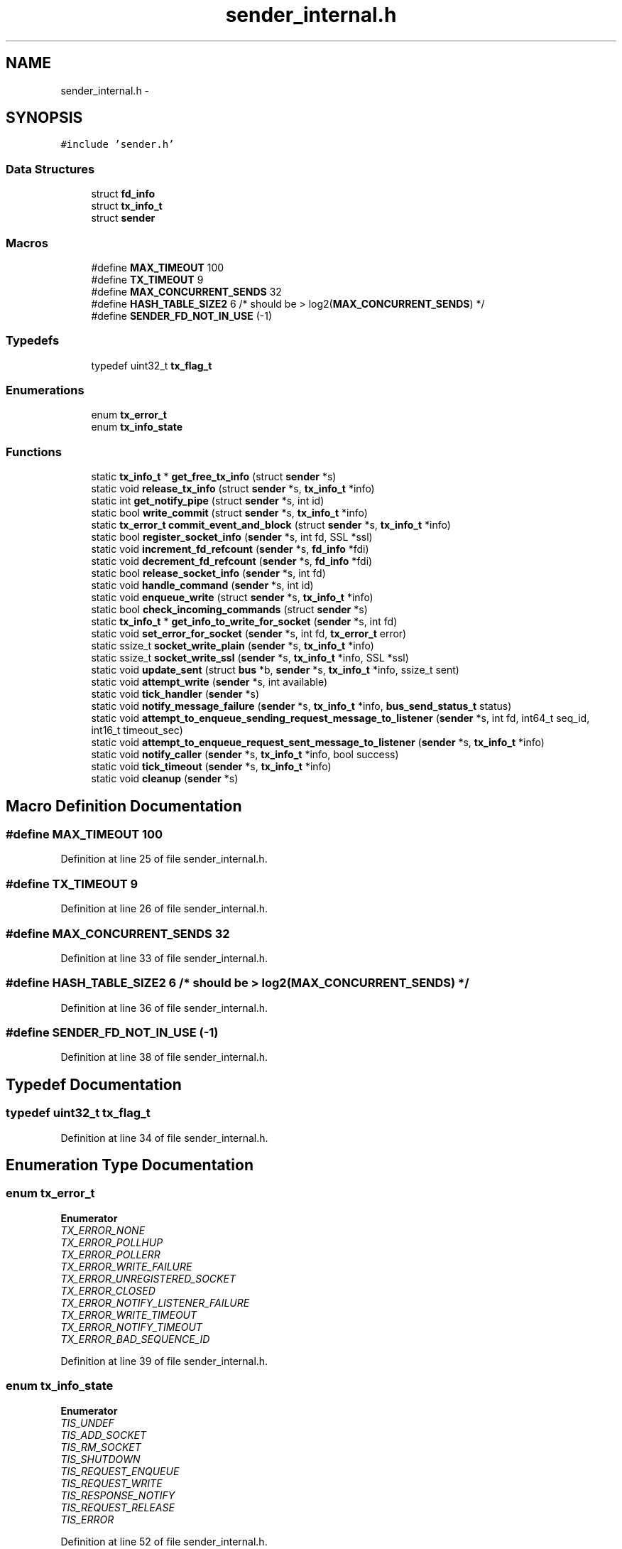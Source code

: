 .TH "sender_internal.h" 3 "Mon Mar 2 2015" "Version v0.12.0-beta" "kinetic-c" \" -*- nroff -*-
.ad l
.nh
.SH NAME
sender_internal.h \- 
.SH SYNOPSIS
.br
.PP
\fC#include 'sender\&.h'\fP
.br

.SS "Data Structures"

.in +1c
.ti -1c
.RI "struct \fBfd_info\fP"
.br
.ti -1c
.RI "struct \fBtx_info_t\fP"
.br
.ti -1c
.RI "struct \fBsender\fP"
.br
.in -1c
.SS "Macros"

.in +1c
.ti -1c
.RI "#define \fBMAX_TIMEOUT\fP   100"
.br
.ti -1c
.RI "#define \fBTX_TIMEOUT\fP   9"
.br
.ti -1c
.RI "#define \fBMAX_CONCURRENT_SENDS\fP   32"
.br
.ti -1c
.RI "#define \fBHASH_TABLE_SIZE2\fP   6 /* should be > log2(\fBMAX_CONCURRENT_SENDS\fP) */"
.br
.ti -1c
.RI "#define \fBSENDER_FD_NOT_IN_USE\fP   (-1)"
.br
.in -1c
.SS "Typedefs"

.in +1c
.ti -1c
.RI "typedef uint32_t \fBtx_flag_t\fP"
.br
.in -1c
.SS "Enumerations"

.in +1c
.ti -1c
.RI "enum \fBtx_error_t\fP "
.br
.ti -1c
.RI "enum \fBtx_info_state\fP "
.br
.in -1c
.SS "Functions"

.in +1c
.ti -1c
.RI "static \fBtx_info_t\fP * \fBget_free_tx_info\fP (struct \fBsender\fP *s)"
.br
.ti -1c
.RI "static void \fBrelease_tx_info\fP (struct \fBsender\fP *s, \fBtx_info_t\fP *info)"
.br
.ti -1c
.RI "static int \fBget_notify_pipe\fP (struct \fBsender\fP *s, int id)"
.br
.ti -1c
.RI "static bool \fBwrite_commit\fP (struct \fBsender\fP *s, \fBtx_info_t\fP *info)"
.br
.ti -1c
.RI "static \fBtx_error_t\fP \fBcommit_event_and_block\fP (struct \fBsender\fP *s, \fBtx_info_t\fP *info)"
.br
.ti -1c
.RI "static bool \fBregister_socket_info\fP (\fBsender\fP *s, int fd, SSL *ssl)"
.br
.ti -1c
.RI "static void \fBincrement_fd_refcount\fP (\fBsender\fP *s, \fBfd_info\fP *fdi)"
.br
.ti -1c
.RI "static void \fBdecrement_fd_refcount\fP (\fBsender\fP *s, \fBfd_info\fP *fdi)"
.br
.ti -1c
.RI "static bool \fBrelease_socket_info\fP (\fBsender\fP *s, int fd)"
.br
.ti -1c
.RI "static void \fBhandle_command\fP (\fBsender\fP *s, int id)"
.br
.ti -1c
.RI "static void \fBenqueue_write\fP (struct \fBsender\fP *s, \fBtx_info_t\fP *info)"
.br
.ti -1c
.RI "static bool \fBcheck_incoming_commands\fP (struct \fBsender\fP *s)"
.br
.ti -1c
.RI "static \fBtx_info_t\fP * \fBget_info_to_write_for_socket\fP (\fBsender\fP *s, int fd)"
.br
.ti -1c
.RI "static void \fBset_error_for_socket\fP (\fBsender\fP *s, int fd, \fBtx_error_t\fP error)"
.br
.ti -1c
.RI "static ssize_t \fBsocket_write_plain\fP (\fBsender\fP *s, \fBtx_info_t\fP *info)"
.br
.ti -1c
.RI "static ssize_t \fBsocket_write_ssl\fP (\fBsender\fP *s, \fBtx_info_t\fP *info, SSL *ssl)"
.br
.ti -1c
.RI "static void \fBupdate_sent\fP (struct \fBbus\fP *b, \fBsender\fP *s, \fBtx_info_t\fP *info, ssize_t sent)"
.br
.ti -1c
.RI "static void \fBattempt_write\fP (\fBsender\fP *s, int available)"
.br
.ti -1c
.RI "static void \fBtick_handler\fP (\fBsender\fP *s)"
.br
.ti -1c
.RI "static void \fBnotify_message_failure\fP (\fBsender\fP *s, \fBtx_info_t\fP *info, \fBbus_send_status_t\fP status)"
.br
.ti -1c
.RI "static void \fBattempt_to_enqueue_sending_request_message_to_listener\fP (\fBsender\fP *s, int fd, int64_t seq_id, int16_t timeout_sec)"
.br
.ti -1c
.RI "static void \fBattempt_to_enqueue_request_sent_message_to_listener\fP (\fBsender\fP *s, \fBtx_info_t\fP *info)"
.br
.ti -1c
.RI "static void \fBnotify_caller\fP (\fBsender\fP *s, \fBtx_info_t\fP *info, bool success)"
.br
.ti -1c
.RI "static void \fBtick_timeout\fP (\fBsender\fP *s, \fBtx_info_t\fP *info)"
.br
.ti -1c
.RI "static void \fBcleanup\fP (\fBsender\fP *s)"
.br
.in -1c
.SH "Macro Definition Documentation"
.PP 
.SS "#define MAX_TIMEOUT   100"

.PP
Definition at line 25 of file sender_internal\&.h\&.
.SS "#define TX_TIMEOUT   9"

.PP
Definition at line 26 of file sender_internal\&.h\&.
.SS "#define MAX_CONCURRENT_SENDS   32"

.PP
Definition at line 33 of file sender_internal\&.h\&.
.SS "#define HASH_TABLE_SIZE2   6 /* should be > log2(\fBMAX_CONCURRENT_SENDS\fP) */"

.PP
Definition at line 36 of file sender_internal\&.h\&.
.SS "#define SENDER_FD_NOT_IN_USE   (-1)"

.PP
Definition at line 38 of file sender_internal\&.h\&.
.SH "Typedef Documentation"
.PP 
.SS "typedef uint32_t \fBtx_flag_t\fP"

.PP
Definition at line 34 of file sender_internal\&.h\&.
.SH "Enumeration Type Documentation"
.PP 
.SS "enum \fBtx_error_t\fP"

.PP
\fBEnumerator\fP
.in +1c
.TP
\fB\fITX_ERROR_NONE \fP\fP
.TP
\fB\fITX_ERROR_POLLHUP \fP\fP
.TP
\fB\fITX_ERROR_POLLERR \fP\fP
.TP
\fB\fITX_ERROR_WRITE_FAILURE \fP\fP
.TP
\fB\fITX_ERROR_UNREGISTERED_SOCKET \fP\fP
.TP
\fB\fITX_ERROR_CLOSED \fP\fP
.TP
\fB\fITX_ERROR_NOTIFY_LISTENER_FAILURE \fP\fP
.TP
\fB\fITX_ERROR_WRITE_TIMEOUT \fP\fP
.TP
\fB\fITX_ERROR_NOTIFY_TIMEOUT \fP\fP
.TP
\fB\fITX_ERROR_BAD_SEQUENCE_ID \fP\fP
.PP
Definition at line 39 of file sender_internal\&.h\&.
.SS "enum \fBtx_info_state\fP"

.PP
\fBEnumerator\fP
.in +1c
.TP
\fB\fITIS_UNDEF \fP\fP
.TP
\fB\fITIS_ADD_SOCKET \fP\fP
.TP
\fB\fITIS_RM_SOCKET \fP\fP
.TP
\fB\fITIS_SHUTDOWN \fP\fP
.TP
\fB\fITIS_REQUEST_ENQUEUE \fP\fP
.TP
\fB\fITIS_REQUEST_WRITE \fP\fP
.TP
\fB\fITIS_RESPONSE_NOTIFY \fP\fP
.TP
\fB\fITIS_REQUEST_RELEASE \fP\fP
.TP
\fB\fITIS_ERROR \fP\fP
.PP
Definition at line 52 of file sender_internal\&.h\&.
.SH "Function Documentation"
.PP 
.SS "static \fBtx_info_t\fP* get_free_tx_info (struct \fBsender\fP *s)\fC [static]\fP"

.SS "static void release_tx_info (struct \fBsender\fP *s, \fBtx_info_t\fP *info)\fC [static]\fP"

.SS "static int get_notify_pipe (struct \fBsender\fP *s, intid)\fC [static]\fP"

.SS "static bool write_commit (struct \fBsender\fP *s, \fBtx_info_t\fP *info)\fC [static]\fP"

.SS "static \fBtx_error_t\fP commit_event_and_block (struct \fBsender\fP *s, \fBtx_info_t\fP *info)\fC [static]\fP"

.SS "static bool register_socket_info (\fBsender\fP *s, intfd, SSL *ssl)\fC [static]\fP"

.SS "static void increment_fd_refcount (\fBsender\fP *s, \fBfd_info\fP *fdi)\fC [static]\fP"

.SS "static void decrement_fd_refcount (\fBsender\fP *s, \fBfd_info\fP *fdi)\fC [static]\fP"

.SS "static bool release_socket_info (\fBsender\fP *s, intfd)\fC [static]\fP"

.SS "static void handle_command (\fBsender\fP *s, intid)\fC [static]\fP"

.SS "static void enqueue_write (struct \fBsender\fP *s, \fBtx_info_t\fP *info)\fC [static]\fP"

.SS "static bool check_incoming_commands (struct \fBsender\fP *s)\fC [static]\fP"

.SS "static \fBtx_info_t\fP* get_info_to_write_for_socket (\fBsender\fP *s, intfd)\fC [static]\fP"

.SS "static void set_error_for_socket (\fBsender\fP *s, intfd, \fBtx_error_t\fPerror)\fC [static]\fP"

.SS "static ssize_t socket_write_plain (\fBsender\fP *s, \fBtx_info_t\fP *info)\fC [static]\fP"

.SS "static ssize_t socket_write_ssl (\fBsender\fP *s, \fBtx_info_t\fP *info, SSL *ssl)\fC [static]\fP"

.SS "static void update_sent (struct \fBbus\fP *b, \fBsender\fP *s, \fBtx_info_t\fP *info, ssize_tsent)\fC [static]\fP"

.SS "static void attempt_write (\fBsender\fP *s, intavailable)\fC [static]\fP"

.SS "static void tick_handler (\fBsender\fP *s)\fC [static]\fP"

.SS "static void notify_message_failure (\fBsender\fP *s, \fBtx_info_t\fP *info, \fBbus_send_status_t\fPstatus)\fC [static]\fP"

.SS "static void attempt_to_enqueue_sending_request_message_to_listener (\fBsender\fP *s, intfd, int64_tseq_id, int16_ttimeout_sec)\fC [static]\fP"

.SS "static void attempt_to_enqueue_request_sent_message_to_listener (\fBsender\fP *s, \fBtx_info_t\fP *info)\fC [static]\fP"

.SS "static void notify_caller (\fBsender\fP *s, \fBtx_info_t\fP *info, boolsuccess)\fC [static]\fP"

.SS "static void tick_timeout (\fBsender\fP *s, \fBtx_info_t\fP *info)\fC [static]\fP"

.SS "static void cleanup (\fBsender\fP *s)\fC [static]\fP"

.SH "Author"
.PP 
Generated automatically by Doxygen for kinetic-c from the source code\&.

